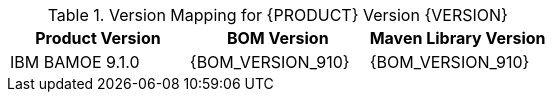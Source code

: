 .Version Mapping for {PRODUCT} Version {VERSION}
[cols="1,1,1"]
|===
| Product Version | BOM Version | Maven Library Version

| IBM BAMOE 9.1.0   
| {BOM_VERSION_910}
| {BOM_VERSION_910}

//| `IBM BAMOE 9.1.0`   
//| `9.1.0-Final`
//| `9.1.0-Final`

//| `IBM BAMOE 9.1.0-TechPreview`   
//| `9.1.0-TechPreview`
//| `9.1.0-TechPreview`

//| `IBM BAMOE 9.1.0`   
//| `9.1.0-Final`
//| `9.1.0-Final`

//| `IBM BAMOE 9.2.0`   
//| `9.2.0-Final`
//| `9.2.0-Final`
|===
